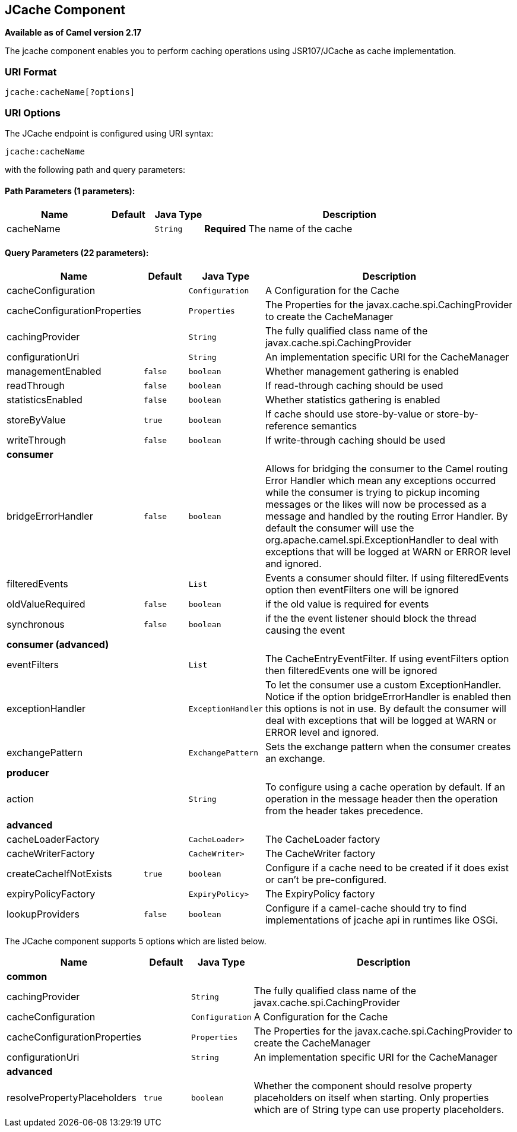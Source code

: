 ## JCache Component

*Available as of Camel version 2.17*

The jcache component enables you to perform caching operations using JSR107/JCache as cache implementation.

### URI Format

[source,java]
----------------------------
jcache:cacheName[?options]
----------------------------

### URI Options

// endpoint options: START
The JCache endpoint is configured using URI syntax:

    jcache:cacheName

with the following path and query parameters:

#### Path Parameters (1 parameters):

[width="100%",cols="2,1,1m,6",options="header"]
|=======================================================================
| Name | Default | Java Type | Description
| cacheName |  | String | *Required* The name of the cache
|=======================================================================

#### Query Parameters (22 parameters):

[width="100%",cols="2,1m,1m,6",options="header"]
|=======================================================================
| Name | Default | Java Type | Description

| cacheConfiguration |  | Configuration | A Configuration for the Cache

| cacheConfigurationProperties |  | Properties | The Properties for the javax.cache.spi.CachingProvider to create the CacheManager

| cachingProvider |  | String | The fully qualified class name of the javax.cache.spi.CachingProvider

| configurationUri |  | String | An implementation specific URI for the CacheManager

| managementEnabled | false | boolean | Whether management gathering is enabled

| readThrough | false | boolean | If read-through caching should be used

| statisticsEnabled | false | boolean | Whether statistics gathering is enabled

| storeByValue | true | boolean | If cache should use store-by-value or store-by-reference semantics

| writeThrough | false | boolean | If write-through caching should be used
 4+^s| consumer
| bridgeErrorHandler | false | boolean | Allows for bridging the consumer to the Camel routing Error Handler which mean any exceptions occurred while the consumer is trying to pickup incoming messages or the likes will now be processed as a message and handled by the routing Error Handler. By default the consumer will use the org.apache.camel.spi.ExceptionHandler to deal with exceptions that will be logged at WARN or ERROR level and ignored.

| filteredEvents |  | List | Events a consumer should filter. If using filteredEvents option then eventFilters one will be ignored

| oldValueRequired | false | boolean | if the old value is required for events

| synchronous | false | boolean | if the the event listener should block the thread causing the event
 4+^s| consumer (advanced)
| eventFilters |  | List | The CacheEntryEventFilter. If using eventFilters option then filteredEvents one will be ignored

| exceptionHandler |  | ExceptionHandler | To let the consumer use a custom ExceptionHandler. Notice if the option bridgeErrorHandler is enabled then this options is not in use. By default the consumer will deal with exceptions that will be logged at WARN or ERROR level and ignored.

| exchangePattern |  | ExchangePattern | Sets the exchange pattern when the consumer creates an exchange.
 4+^s| producer
| action |  | String | To configure using a cache operation by default. If an operation in the message header then the operation from the header takes precedence.
 4+^s| advanced
| cacheLoaderFactory |  | CacheLoader> | The CacheLoader factory

| cacheWriterFactory |  | CacheWriter> | The CacheWriter factory

| createCacheIfNotExists | true | boolean | Configure if a cache need to be created if it does exist or can't be pre-configured.

| expiryPolicyFactory |  | ExpiryPolicy> | The ExpiryPolicy factory

| lookupProviders | false | boolean | Configure if a camel-cache should try to find implementations of jcache api in runtimes like OSGi.
|=======================================================================
// endpoint options: END








// component options: START
The JCache component supports 5 options which are listed below.



[width="100%",cols="2,1m,1m,6",options="header"]
|=======================================================================
| Name | Default | Java Type | Description
 4+^s| common
| cachingProvider |  | String | The fully qualified class name of the javax.cache.spi.CachingProvider

| cacheConfiguration |  | Configuration | A Configuration for the Cache

| cacheConfigurationProperties |  | Properties | The Properties for the javax.cache.spi.CachingProvider to create the CacheManager

| configurationUri |  | String | An implementation specific URI for the CacheManager
 4+^s| advanced
| resolvePropertyPlaceholders | true | boolean | Whether the component should resolve property placeholders on itself when starting. Only properties which are of String type can use property placeholders.
|=======================================================================
// component options: END
